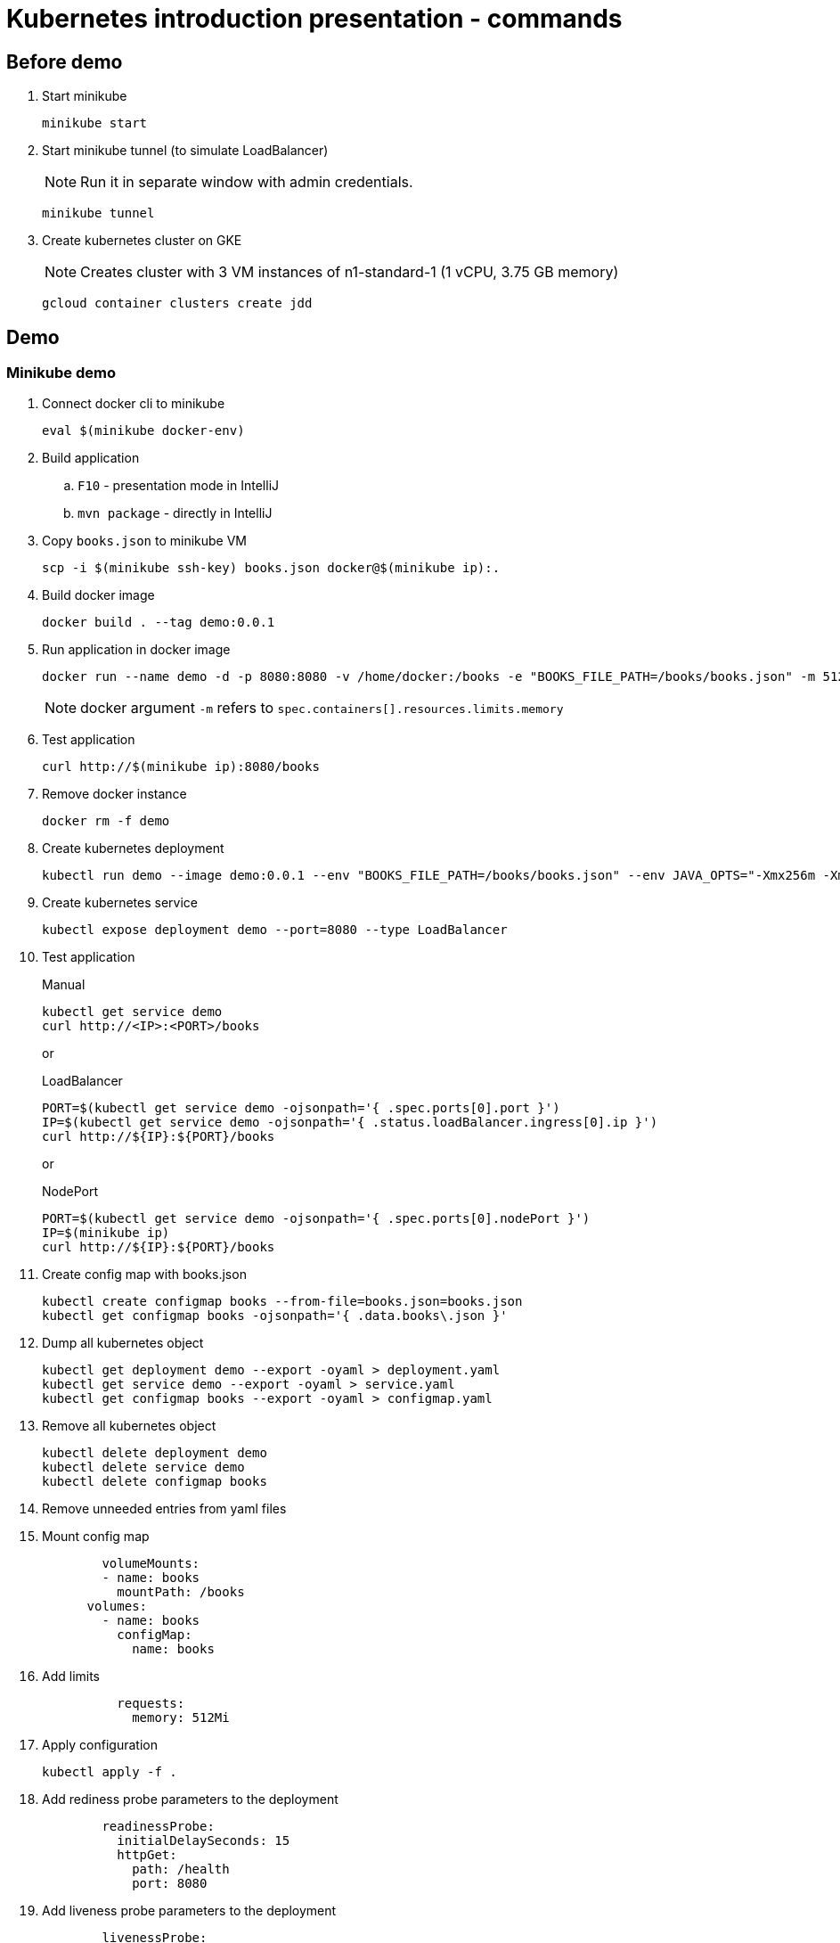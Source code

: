 = Kubernetes introduction presentation - commands

== Before demo

. Start minikube
+
----
minikube start
----

. Start minikube tunnel (to simulate LoadBalancer)
+
NOTE: Run it in separate window with admin credentials.
+
----
minikube tunnel
----

. Create kubernetes cluster on GKE
+
NOTE: Creates cluster with 3 VM instances of n1-standard-1 (1 vCPU, 3.75 GB memory)
+
----
gcloud container clusters create jdd
----

== Demo

=== Minikube demo

. Connect docker cli to minikube
+
----
eval $(minikube docker-env)
----

. Build application
.. `F10` - presentation mode in IntelliJ
.. `mvn package` - directly in IntelliJ

. Copy `books.json` to minikube VM
+
----
scp -i $(minikube ssh-key) books.json docker@$(minikube ip):.
----

. Build docker image
+
----
docker build . --tag demo:0.0.1
----

. Run application in docker image
+
----
docker run --name demo -d -p 8080:8080 -v /home/docker:/books -e "BOOKS_FILE_PATH=/books/books.json" -m 512m -e JAVA_OPTS="-Xmx256m -Xms256m" demo:0.0.1
----
+
NOTE: docker argument `-m` refers to `spec.containers[].resources.limits.memory`

. Test application
+
----
curl http://$(minikube ip):8080/books
----

. Remove docker instance
+
----
docker rm -f demo
----

. Create kubernetes deployment
+
----
kubectl run demo --image demo:0.0.1 --env "BOOKS_FILE_PATH=/books/books.json" --env JAVA_OPTS="-Xmx256m -Xms256m" --limits "memory=512Mi" --image-pull-policy IfNotPresent --restart Always
----

. Create kubernetes service
+
----
kubectl expose deployment demo --port=8080 --type LoadBalancer
----

. Test application
+
.Manual
----
kubectl get service demo
curl http://<IP>:<PORT>/books
----
+
or
+
.LoadBalancer
----
PORT=$(kubectl get service demo -ojsonpath='{ .spec.ports[0].port }')
IP=$(kubectl get service demo -ojsonpath='{ .status.loadBalancer.ingress[0].ip }')
curl http://${IP}:${PORT}/books
----
+
or
+
.NodePort
----
PORT=$(kubectl get service demo -ojsonpath='{ .spec.ports[0].nodePort }')
IP=$(minikube ip)
curl http://${IP}:${PORT}/books
----

. Create config map with books.json
+
----
kubectl create configmap books --from-file=books.json=books.json
kubectl get configmap books -ojsonpath='{ .data.books\.json }'
----

. Dump all kubernetes object
+
----
kubectl get deployment demo --export -oyaml > deployment.yaml
kubectl get service demo --export -oyaml > service.yaml
kubectl get configmap books --export -oyaml > configmap.yaml
----

. Remove all kubernetes object
+
----
kubectl delete deployment demo
kubectl delete service demo
kubectl delete configmap books
----

. Remove unneeded entries from yaml files

. Mount config map
+
----
        volumeMounts:
        - name: books
          mountPath: /books
      volumes:
        - name: books
          configMap:
            name: books
----

. Add limits
+
----
          requests:
            memory: 512Mi
----

. Apply configuration
+
----
kubectl apply -f .
----

. Add rediness probe parameters to the deployment
+
----
        readinessProbe:
          initialDelaySeconds: 15
          httpGet:
            path: /health
            port: 8080
----

. Add liveness probe parameters to the deployment
+
----
        livenessProbe:
          httpGet:
            path: /health
            port: 8080
----

. Apply configuration
+
----
kubectl apply -f .
----

. Scale application
+
----
kubectl scale deployment demo --replicas 4
----

. See were pods were scheduled
+
----
kubectl get pods -owide
----

. See why one of pods was not schedule
+
----
kubectl describe pod <pod>
----

. Look at events in the deployment
+
----
kubectl describe deployment demo | grep -A100 Events | sed 's/.*deployment-controller//'
----

=== GCR demo

. Push docker image to Docker registry GCR
+
----
docker tag demo:0.0.1 eu.gcr.io/kubernetes-test-252820/demo:0.0.1
docker push eu.gcr.io/kubernetes-test-252820/demo:0.0.1
----

. Change image in deployment to `eu.gcr.io/kubernetes-test-252820/demo:0.0.1`

. Deploy application
+
----
kubectl apply -f .
----

. Test application from inside the cluster
+
----
kubectl run busybox --rm --image busybox --restart Never -i -- wget -O - http://demo:8080/books
----

. Go to external address in browser

== Clean up

. Stop minikube
+
----
minikube start
----

. Delete GKE cluster
+
----
gcloud container clusters delete jdd
----

. Delete docker images
+
----
gcloud container images delete eu.gcr.io/kubernetes-test-252820/demo:0.0.1 --force-delete-tags
----